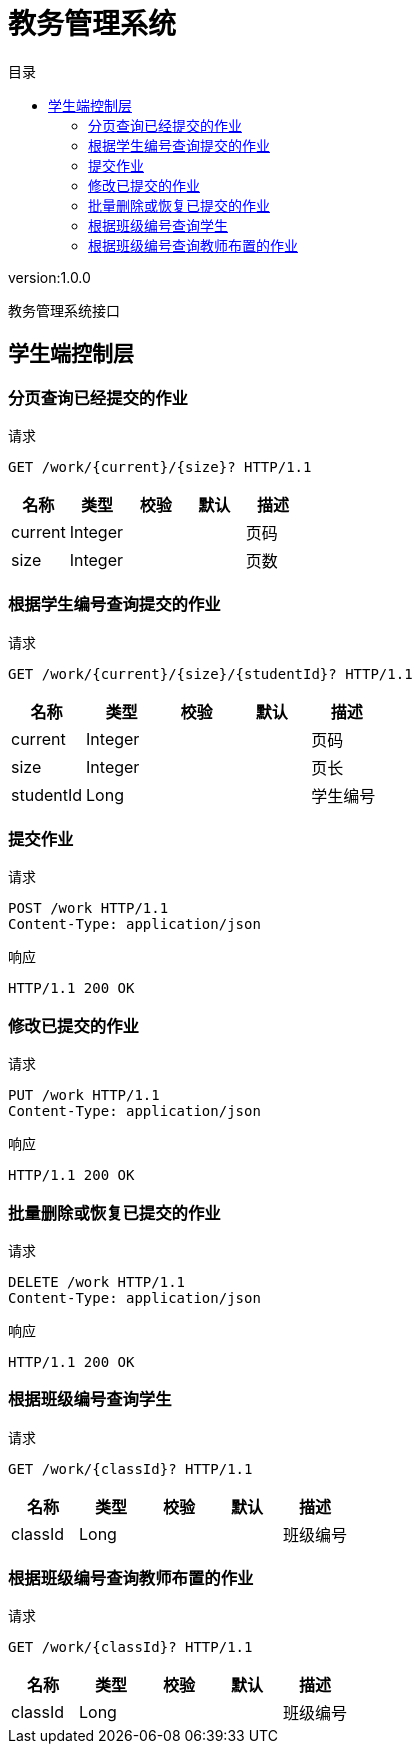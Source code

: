= 教务管理系统
:doctype: book
:toc: left
:toclevels: 3
:toc-title: 目录
:source-highlighter: highlightjs

[%hardbreaks]
version:1.0.0

[%hardbreaks]
教务管理系统接口


== 学生端控制层

=== 分页查询已经提交的作业
请求
[source,HTTP ]
----
GET /work/{current}/{size}? HTTP/1.1

----

[options="header"]
|===
|+名称+|+类型+|+校验+|+默认+|+描述+
|+current+|+Integer+|||+页码+
|+size+|+Integer+|||+页数+
|===


=== 根据学生编号查询提交的作业
请求
[source,HTTP ]
----
GET /work/{current}/{size}/{studentId}? HTTP/1.1

----

[options="header"]
|===
|+名称+|+类型+|+校验+|+默认+|+描述+
|+current+|+Integer+|||+页码+
|+size+|+Integer+|||+页长+
|+studentId+|+Long+|||+学生编号+
|===


=== 提交作业
请求
[source,HTTP ]
----
POST /work HTTP/1.1
Content-Type: application/json

----

响应
[source,HTTP ]
----
HTTP/1.1 200 OK


----


=== 修改已提交的作业
请求
[source,HTTP ]
----
PUT /work HTTP/1.1
Content-Type: application/json

----

响应
[source,HTTP ]
----
HTTP/1.1 200 OK


----


=== 批量删除或恢复已提交的作业
请求
[source,HTTP ]
----
DELETE /work HTTP/1.1
Content-Type: application/json

----

响应
[source,HTTP ]
----
HTTP/1.1 200 OK


----


=== 根据班级编号查询学生
请求
[source,HTTP ]
----
GET /work/{classId}? HTTP/1.1

----

[options="header"]
|===
|+名称+|+类型+|+校验+|+默认+|+描述+
|+classId+|+Long+|||+班级编号+
|===


=== 根据班级编号查询教师布置的作业
请求
[source,HTTP ]
----
GET /work/{classId}? HTTP/1.1

----

[options="header"]
|===
|+名称+|+类型+|+校验+|+默认+|+描述+
|+classId+|+Long+|||+班级编号+
|===

